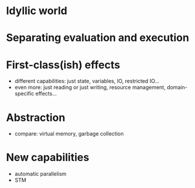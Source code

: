 
* Idyllic world

* Separating evaluation and execution

* First-class(ish) effects
  - different capabilities: just state, variables, IO, restricted
    IO...
  - even more: just reading or just writing, resource management,
    domain-specific effects...

* Abstraction
  - compare: virtual memory, garbage collection

* New capabilities
  - automatic parallelism
  - STM
